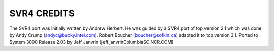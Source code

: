 SVR4 CREDITS
============

The SVR4 port was initially written by Andrew Herbert.  He was guided by a SVR4
port of top version 2.1 which was done by Andy Crump (andyc@bucky.intel.com).
Robert Boucher (boucher@sofkin.ca) adapted it to top version 3.1.
Ported to System 3000 Release 2.03 by 
Jeff Janvrin (jeff.janvrinColumbiaSC.NCR.COM)
